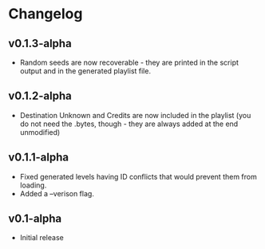 * Changelog
** v0.1.3-alpha
- Random seeds are now recoverable - they are printed in the script output
  and in the generated playlist file.
** v0.1.2-alpha
- Destination Unknown and Credits are now included in the playlist
  (you do not need the .bytes, though - they are always added at the end
  unmodified)
** v0.1.1-alpha
- Fixed generated levels having ID conflicts that would prevent them 
  from loading.
- Added a --verison flag.
** v0.1-alpha
- Initial release
